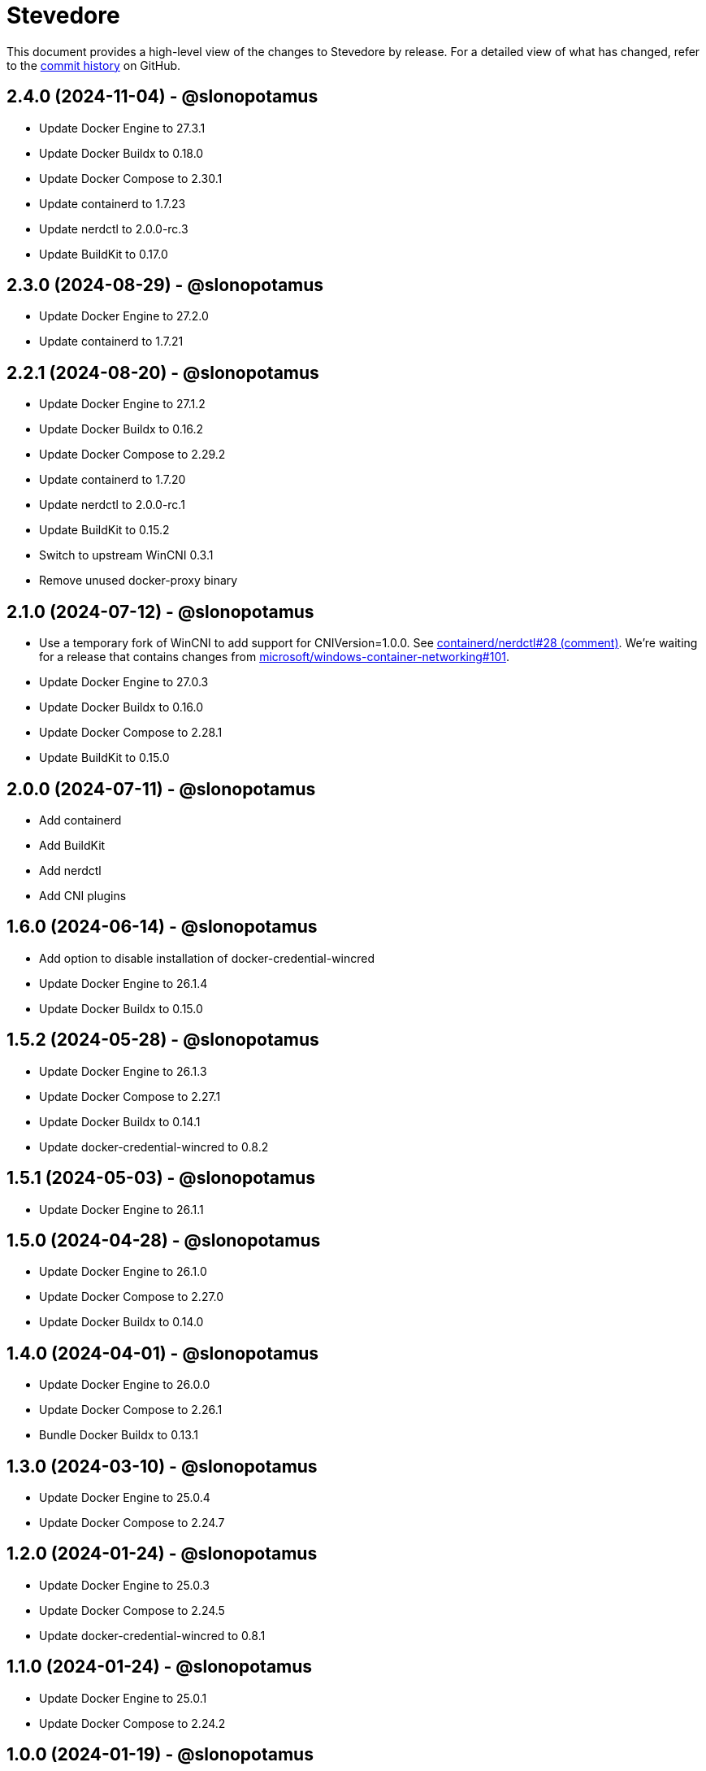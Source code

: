 = Stevedore
:slug: slonopotamus/stevedore
:uri-project: https://github.com/{slug}

This document provides a high-level view of the changes to Stevedore by release.
For a detailed view of what has changed, refer to the {uri-project}/commits/main[commit history] on GitHub.

== 2.4.0 (2024-11-04) - @slonopotamus

* Update Docker Engine to 27.3.1
* Update Docker Buildx to 0.18.0
* Update Docker Compose to 2.30.1
* Update containerd to 1.7.23
* Update nerdctl to 2.0.0-rc.3
* Update BuildKit to 0.17.0

== 2.3.0 (2024-08-29) - @slonopotamus

* Update Docker Engine to 27.2.0
* Update containerd to 1.7.21

== 2.2.1 (2024-08-20) - @slonopotamus

* Update Docker Engine to 27.1.2
* Update Docker Buildx to 0.16.2
* Update Docker Compose to 2.29.2
* Update containerd to 1.7.20
* Update nerdctl to 2.0.0-rc.1
* Update BuildKit to 0.15.2
* Switch to upstream WinCNI 0.3.1
* Remove unused docker-proxy binary

== 2.1.0 (2024-07-12) - @slonopotamus

* Use a temporary fork of WinCNI to add support for CNIVersion=1.0.0.
See https://github.com/containerd/nerdctl/issues/28#issuecomment-2222391443[containerd/nerdctl#28 (comment)].
We're waiting for a release that contains changes from https://github.com/microsoft/windows-container-networking/pull/101[microsoft/windows-container-networking#101].
* Update Docker Engine to 27.0.3
* Update Docker Buildx to 0.16.0
* Update Docker Compose to 2.28.1
* Update BuildKit to 0.15.0

== 2.0.0 (2024-07-11) - @slonopotamus

* Add containerd
* Add BuildKit
* Add nerdctl
* Add CNI plugins

== 1.6.0 (2024-06-14) - @slonopotamus

* Add option to disable installation of docker-credential-wincred
* Update Docker Engine to 26.1.4
* Update Docker Buildx to 0.15.0

== 1.5.2 (2024-05-28) - @slonopotamus

* Update Docker Engine to 26.1.3
* Update Docker Compose to 2.27.1
* Update Docker Buildx to 0.14.1
* Update docker-credential-wincred to 0.8.2

== 1.5.1 (2024-05-03) - @slonopotamus

* Update Docker Engine to 26.1.1

== 1.5.0 (2024-04-28) - @slonopotamus

* Update Docker Engine to 26.1.0
* Update Docker Compose to 2.27.0
* Update Docker Buildx to 0.14.0

== 1.4.0 (2024-04-01) - @slonopotamus

* Update Docker Engine to 26.0.0
* Update Docker Compose to 2.26.1
* Bundle Docker Buildx to 0.13.1

== 1.3.0 (2024-03-10) - @slonopotamus

* Update Docker Engine to 25.0.4
* Update Docker Compose to 2.24.7

== 1.2.0 (2024-01-24) - @slonopotamus

* Update Docker Engine to 25.0.3
* Update Docker Compose to 2.24.5
* Update docker-credential-wincred to 0.8.1

== 1.1.0 (2024-01-24) - @slonopotamus

* Update Docker Engine to 25.0.1
* Update Docker Compose to 2.24.2

== 1.0.0 (2024-01-19) - @slonopotamus

* Update Docker Engine to 25.0.0
* Update Docker Compose to 2.24.1

== 0.19.0 (2023-11-13) - @slonopotamus

* Update Docker Engine to 24.0.7
* Update Docker Compose to 2.23.0

== 0.18.0 (2023-09-11) - @slonopotamus

* Update Docker Engine to 24.0.6
* Update Docker Compose to 2.21.0

== 0.17.1 (2023-07-20) - @slonopotamus

* Update Docker Engine to 24.0.4
* Update Docker Compose to 2.20.2
* Update docker-credential-wincred to 0.8.0

== 0.16.0 (2023-06-01) - @slonopotamus

* Update Docker Engine to 24.0.2

== 0.14.0 (2023-05-23) - @slonopotamus

* Update Docker Engine to 24.0.1
* Update Docker Compose to 2.18.1

== 0.13.0 (2023-05-03) - @slonopotamus

* Update Docker Engine to 23.0.5
* Update Docker Compose to 2.17.3

== 0.12.0 (2023-04-02) - @slonopotamus

* Update Docker Engine to 23.0.2
* Update Docker Compose to 2.17.2

== 0.11.0 (2023-02-10) - @slonopotamus

* Update Docker Engine to 23.0.1
* Update Docker Compose to 2.16.0
* Remove Docker Scan, deprecated upstream

== 0.10.0 (2023-02-04) - @slonopotamus

* Update Docker Engine to 23.0.0
* Update Docker Compose to 2.15.1
* Update Docker Scan to 0.23.0
* Remove Linux containers support
* Remove Docker App
* Remove docker-wsl-proxy
* Remove kubectl
* https://github.com/slonopotamus/shmoby[Shmoby] is replaced with official Docker `dockerd` binary
* Windows Server 2016 is no longer supported

== 0.9.0 (2022-11-06) - @slonopotamus

* Update Docker Engine to 20.10.21
* Update Buildx to 0.9.1
* Update Alpine Linux to 3.15.6
* Update Docker Compose to 2.12.2
* Update Docker Scan to 0.21.0
* Update docker-wsl-proxy to 0.0.7
* Update kubectl to 1.25.3
* Update docker-credential-wincred to 0.7.0

== 0.8.0 (2022-07-18) - @slonopotamus

* Update Docker Engine to 20.10.17
* Update Docker Compose to 2.6.1
* Update kubectl to 1.24.3

== 0.7.0 (2022-05-17) - @slonopotamus

* Update Docker Compose to 2.5.0
* Update Buildx to 0.8.2
* Update Docker Engine to 20.10.16
* Update kubectl to 1.24.0

== 0.6.1 (2022-04-25) - @slonopotamus

* Update docker-wsl-proxy to 0.0.6.
Fixes mounts not being rewritten.
https://github.com/slonopotamus/stevedore/issues/42#issuecomment-1106876503[#42]

== 0.6.0 (2022-04-04) - @slonopotamus

* Bundle docker-credential-wincred. https://github.com/slonopotamus/stevedore/issues/39[#39].
* Update Docker Compose to 2.4.0

== 0.5.0 (2022-03-27) - @slonopotamus

* Update Docker Engine to 20.10.14
* Update Docker Compose to 2.3.4
* Update Buildx to 0.8.1

== 0.4.1 (2022-03-23) - @slonopotamus

* Update docker-wsl-proxy to 0.0.5. https://github.com/slonopotamus/stevedore/issues/38[#38].
Fixes bind-mounting of a single file.

== 0.4.0 (2022-03-23) - @slonopotamus

* Update kubectl to 1.23.5
* Update docker-wsl-proxy to 0.0.4. https://github.com/slonopotamus/stevedore/issues/38[#38].
Fixes bind-mounts in Docker Compose (and, actually, any named containers).

== 0.3.4 (2022-03-21) - @slonopotamus

* Bundle Visual C++ Runtime Files. https://github.com/slonopotamus/stevedore/issues/35[#35]
* Automatically publish releases to WinGet. https://github.com/slonopotamus/stevedore/issues/15[#15]

== 0.3.3 (2022-03-13) - @slonopotamus

* Use fixed GUIDs for MSI components to avoid unexpected unistalls of files. https://github.com/slonopotamus/stevedore/issues/34[#34]

== 0.3.2 (2022-03-13) - @slonopotamus

* Enable LCOW via dockerd flag, so there's better control over disabling it

== 0.3.1 (2022-03-13) - @slonopotamus

* Enable LCOW by default. https://github.com/slonopotamus/stevedore/issues/33[#33]

== 0.3.0 (2022-03-11) - @slonopotamus

* Show human-friendly message when user tries to launch multiple instances of Stevedore
* Update Docker Engine to 20.10.13
* Update Buildx to 0.8.0
* Fix build script to actually bundle Shmoby in MSI
* Update Docker Compose to 2.3.3

== 0.2.0 (2022-03-08) - @slonopotamus

* Enable Linux containers by default and drop "experimental" label

== 0.1.1 (2022-03-07) - @slonopotamus

* Display error if WSL2 kernel is not installed. https://github.com/slonopotamus/stevedore/issues/32[#32]

== 0.1.0 (2022-03-06) - @slonopotamus

* Add kubectl
* Bundle https://github.com/slonopotamus/shmoby[Shmoby] as a temporary way to fix https://github.com/moby/moby/issues/37352[20 GB `COPY` issue].
* Update Docker Compose to 2.3.0
* Allow running Linux and Windows containers simultaneously. https://github.com/slonopotamus/stevedore/issues/29[#29]
* Auto-start Stevedore tray app on user logon. https://github.com/slonopotamus/stevedore/issues/31[#31]

== 0.0.7 (2022-02-16) - @slonopotamus

* Update docker-wsl-proxy to https://github.com/slonopotamus/docker-wsl-proxy/releases/tag/0.0.2[0.0.2]

== 0.0.6 (2022-02-14) - @slonopotamus

* Automatically attempt to restart service in case startup fails. https://github.com/slonopotamus/stevedore/issues/22[#22]
* Make service depend on EventLog
* Fix event text not shown properly in Windows Event Viewer
* Workaround failure to install under SYSTEM account. https://github.com/slonopotamus/stevedore/issues/10[#10]
* Add experimental support for Linux Containers. https://github.com/slonopotamus/stevedore/issues/8[#8]

== 0.0.5 (2022-02-08) - @slonopotamus

* Add `/SERVICENAME=stevedore` installer option to configure Windows service name
* Update Docker Compose to 2.2.3
* Update Docker Scan to 0.17.0

== 0.0.4 (2022-01-14) - @slonopotamus

* Add icons to installer
* Fix ERROR_ALIAS_EXISTS error when installing as AD user. https://github.com/slonopotamus/stevedore/issues/10[#10]
* Add Windows Server 2016 to list of supported OSes
* Add installer option to install Hyper-V Windows feature when Stevedore is installed for https://docs.microsoft.com/en-us/virtualization/windowscontainers/manage-containers/hyperv-container#hyper-v-isolation[Hyper-V container isolation]

== 0.0.3 (2022-01-06) - @slonopotamus

* Upgrade Buildx to 0.7.1
* Upgrade Docker to 20.10.12
* Upgrade Docker Compose to 2.2.2
* Upgrade Docker Scan to 0.16.0
* Drop compose-switch

== 0.0.2 (2021-10-03) - @slonopotamus

* Add `docker-compose` (https://github.com/slonopotamus/stevedore/issues/5[#5]).
You can access Docker Compose V2 via `docker compose`.
You can access Docker Compose V1 via `docker-compose`.
You can toggle whether `docker-compose` uses V1 or V2 via `docker-compose enable-v2` and `docker-compose disable-v2`.
* Add `docker scan` (https://github.com/slonopotamus/stevedore/issues/7[#7])

== 0.0.1 (2021-09-28) - @slonopotamus

* Initial release
